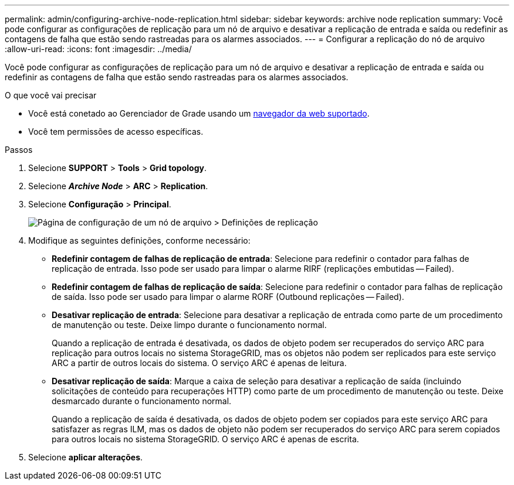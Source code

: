 ---
permalink: admin/configuring-archive-node-replication.html 
sidebar: sidebar 
keywords: archive node replication 
summary: Você pode configurar as configurações de replicação para um nó de arquivo e desativar a replicação de entrada e saída ou redefinir as contagens de falha que estão sendo rastreadas para os alarmes associados. 
---
= Configurar a replicação do nó de arquivo
:allow-uri-read: 
:icons: font
:imagesdir: ../media/


[role="lead"]
Você pode configurar as configurações de replicação para um nó de arquivo e desativar a replicação de entrada e saída ou redefinir as contagens de falha que estão sendo rastreadas para os alarmes associados.

.O que você vai precisar
* Você está conetado ao Gerenciador de Grade usando um xref:../admin/web-browser-requirements.adoc[navegador da web suportado].
* Você tem permissões de acesso específicas.


.Passos
. Selecione *SUPPORT* > *Tools* > *Grid topology*.
. Selecione *_Archive Node_* > *ARC* > *Replication*.
. Selecione *Configuração* > *Principal*.
+
image::../media/archive_node_replication.gif[Página de configuração de um nó de arquivo > Definições de replicação]

. Modifique as seguintes definições, conforme necessário:
+
** *Redefinir contagem de falhas de replicação de entrada*: Selecione para redefinir o contador para falhas de replicação de entrada. Isso pode ser usado para limpar o alarme RIRF (replicações embutidas -- Failed).
** *Redefinir contagem de falhas de replicação de saída*: Selecione para redefinir o contador para falhas de replicação de saída. Isso pode ser usado para limpar o alarme RORF (Outbound replicações -- Failed).
** *Desativar replicação de entrada*: Selecione para desativar a replicação de entrada como parte de um procedimento de manutenção ou teste. Deixe limpo durante o funcionamento normal.
+
Quando a replicação de entrada é desativada, os dados de objeto podem ser recuperados do serviço ARC para replicação para outros locais no sistema StorageGRID, mas os objetos não podem ser replicados para este serviço ARC a partir de outros locais do sistema. O serviço ARC é apenas de leitura.

** *Desativar replicação de saída*: Marque a caixa de seleção para desativar a replicação de saída (incluindo solicitações de conteúdo para recuperações HTTP) como parte de um procedimento de manutenção ou teste. Deixe desmarcado durante o funcionamento normal.
+
Quando a replicação de saída é desativada, os dados de objeto podem ser copiados para este serviço ARC para satisfazer as regras ILM, mas os dados de objeto não podem ser recuperados do serviço ARC para serem copiados para outros locais no sistema StorageGRID. O serviço ARC é apenas de escrita.



. Selecione *aplicar alterações*.

